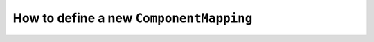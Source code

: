 .. _howto-componentmapping:

How to define a new ``ComponentMapping``
========================================
